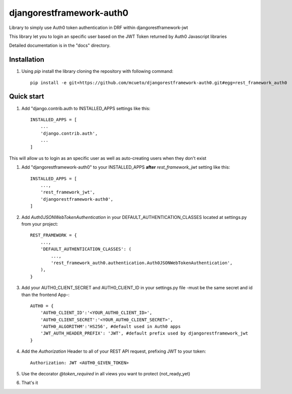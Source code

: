 =====
djangorestframework-auth0
=====

Library to simply use Auth0 token authentication in DRF within djangorestframework-jwt

This library let you to login an specific user based on the JWT Token returned by Auth0 Javascript libraries


Detailed documentation is in the "docs" directory.

Installation
-----------

1. Using `pip` install the library cloning the repository with following command::

    pip install -e git+https://github.com/mcueto/djangorestframework-auth0.git#egg=rest_framework_auth0

Quick start
-----------

1. Add "django.contrib.auth to INSTALLED_APPS settings like this::

    INSTALLED_APPS = [
        ...
        'django.contrib.auth',
        ...
    ]

This will allow us to login as an specific user as well as auto-creating users when they don't exist

1. Add "djangorestframework-auth0" to your INSTALLED_APPS **after** `rest_framework_jwt` setting like this::

    INSTALLED_APPS = [
        ...,
        'rest_framework_jwt',
        'djangorestframework-auth0',
    ]

2. Add `Auth0JSONWebTokenAuthentication` in your DEFAULT_AUTHENTICATION_CLASSES located at settings.py from your project::

    REST_FRAMEWORK = {
        ...,
        'DEFAULT_AUTHENTICATION_CLASSES': (
            ...,
            'rest_framework_auth0.authentication.Auth0JSONWebTokenAuthentication',
        ),
    }

3. Add your AUTH0_CLIENT_SECRET and AUTH0_CLIENT_ID in your settings.py file -must be the same secret and id than the frontend App-::

    AUTH0 = {
        'AUTH0_CLIENT_ID':'<YOUR_AUTH0_CLIENT_ID>',
        'AUTH0_CLIENT_SECRET':'<YOUR_AUTH0_CLIENT_SECRET>',
        'AUTH0_ALGORITHM':'HS256', #default used in Auth0 apps
        'JWT_AUTH_HEADER_PREFIX': 'JWT', #default prefix used by djangorestframework_jwt
    }

4. Add the `Authorization` Header to all of your REST API request, prefixing JWT to your token::

    Authorization: JWT <AUTH0_GIVEN_TOKEN>

5. Use the decorator `@token_required` in all views you want to protect (not_ready_yet)

6. That's it
